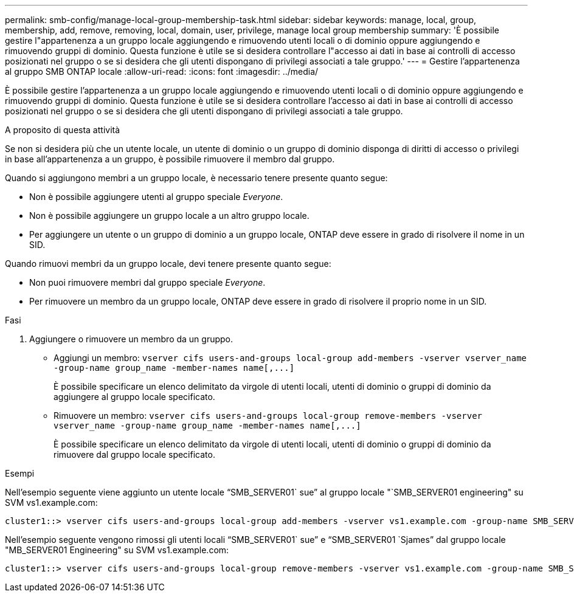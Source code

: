 ---
permalink: smb-config/manage-local-group-membership-task.html 
sidebar: sidebar 
keywords: manage, local, group, membership, add, remove, removing, local, domain, user, privilege, manage local group membership 
summary: 'È possibile gestire l"appartenenza a un gruppo locale aggiungendo e rimuovendo utenti locali o di dominio oppure aggiungendo e rimuovendo gruppi di dominio. Questa funzione è utile se si desidera controllare l"accesso ai dati in base ai controlli di accesso posizionati nel gruppo o se si desidera che gli utenti dispongano di privilegi associati a tale gruppo.' 
---
= Gestire l'appartenenza al gruppo SMB ONTAP locale
:allow-uri-read: 
:icons: font
:imagesdir: ../media/


[role="lead"]
È possibile gestire l'appartenenza a un gruppo locale aggiungendo e rimuovendo utenti locali o di dominio oppure aggiungendo e rimuovendo gruppi di dominio. Questa funzione è utile se si desidera controllare l'accesso ai dati in base ai controlli di accesso posizionati nel gruppo o se si desidera che gli utenti dispongano di privilegi associati a tale gruppo.

.A proposito di questa attività
Se non si desidera più che un utente locale, un utente di dominio o un gruppo di dominio disponga di diritti di accesso o privilegi in base all'appartenenza a un gruppo, è possibile rimuovere il membro dal gruppo.

Quando si aggiungono membri a un gruppo locale, è necessario tenere presente quanto segue:

* Non è possibile aggiungere utenti al gruppo speciale _Everyone_.
* Non è possibile aggiungere un gruppo locale a un altro gruppo locale.
* Per aggiungere un utente o un gruppo di dominio a un gruppo locale, ONTAP deve essere in grado di risolvere il nome in un SID.


Quando rimuovi membri da un gruppo locale, devi tenere presente quanto segue:

* Non puoi rimuovere membri dal gruppo speciale _Everyone_.
* Per rimuovere un membro da un gruppo locale, ONTAP deve essere in grado di risolvere il proprio nome in un SID.


.Fasi
. Aggiungere o rimuovere un membro da un gruppo.
+
** Aggiungi un membro: `+vserver cifs users-and-groups local-group add-members ‑vserver vserver_name -group-name group_name ‑member-names name[,...]+`
+
È possibile specificare un elenco delimitato da virgole di utenti locali, utenti di dominio o gruppi di dominio da aggiungere al gruppo locale specificato.

** Rimuovere un membro: `+vserver cifs users-and-groups local-group remove-members -vserver vserver_name -group-name group_name ‑member-names name[,...]+`
+
È possibile specificare un elenco delimitato da virgole di utenti locali, utenti di dominio o gruppi di dominio da rimuovere dal gruppo locale specificato.





.Esempi
Nell'esempio seguente viene aggiunto un utente locale "`SMB_SERVER01` sue`" al gruppo locale "`SMB_SERVER01 engineering" su SVM vs1.example.com:

[listing]
----
cluster1::> vserver cifs users-and-groups local-group add-members -vserver vs1.example.com -group-name SMB_SERVER01\engineering -member-names SMB_SERVER01\sue
----
Nell'esempio seguente vengono rimossi gli utenti locali "`SMB_SERVER01` sue`" e "`SMB_SERVER01 `Sjames`" dal gruppo locale "MB_SERVER01 Engineering" su SVM vs1.example.com:

[listing]
----
cluster1::> vserver cifs users-and-groups local-group remove-members -vserver vs1.example.com -group-name SMB_SERVER\engineering -member-names SMB_SERVER\sue,SMB_SERVER\james
----